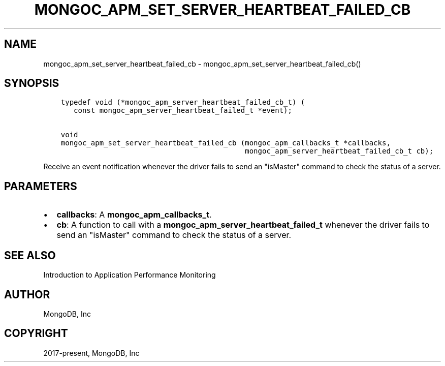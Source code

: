 .\" Man page generated from reStructuredText.
.
.TH "MONGOC_APM_SET_SERVER_HEARTBEAT_FAILED_CB" "3" "Aug 30, 2019" "1.15.1" "MongoDB C Driver"
.SH NAME
mongoc_apm_set_server_heartbeat_failed_cb \- mongoc_apm_set_server_heartbeat_failed_cb()
.
.nr rst2man-indent-level 0
.
.de1 rstReportMargin
\\$1 \\n[an-margin]
level \\n[rst2man-indent-level]
level margin: \\n[rst2man-indent\\n[rst2man-indent-level]]
-
\\n[rst2man-indent0]
\\n[rst2man-indent1]
\\n[rst2man-indent2]
..
.de1 INDENT
.\" .rstReportMargin pre:
. RS \\$1
. nr rst2man-indent\\n[rst2man-indent-level] \\n[an-margin]
. nr rst2man-indent-level +1
.\" .rstReportMargin post:
..
.de UNINDENT
. RE
.\" indent \\n[an-margin]
.\" old: \\n[rst2man-indent\\n[rst2man-indent-level]]
.nr rst2man-indent-level -1
.\" new: \\n[rst2man-indent\\n[rst2man-indent-level]]
.in \\n[rst2man-indent\\n[rst2man-indent-level]]u
..
.SH SYNOPSIS
.INDENT 0.0
.INDENT 3.5
.sp
.nf
.ft C
typedef void (*mongoc_apm_server_heartbeat_failed_cb_t) (
   const mongoc_apm_server_heartbeat_failed_t *event);

void
mongoc_apm_set_server_heartbeat_failed_cb (mongoc_apm_callbacks_t *callbacks,
                                           mongoc_apm_server_heartbeat_failed_cb_t cb);
.ft P
.fi
.UNINDENT
.UNINDENT
.sp
Receive an event notification whenever the driver fails to send an "isMaster" command to check the status of a server.
.SH PARAMETERS
.INDENT 0.0
.IP \(bu 2
\fBcallbacks\fP: A \fBmongoc_apm_callbacks_t\fP\&.
.IP \(bu 2
\fBcb\fP: A function to call with a \fBmongoc_apm_server_heartbeat_failed_t\fP whenever the driver fails to send an "isMaster" command to check the status of a server.
.UNINDENT
.SH SEE ALSO
.sp
Introduction to Application Performance Monitoring
.SH AUTHOR
MongoDB, Inc
.SH COPYRIGHT
2017-present, MongoDB, Inc
.\" Generated by docutils manpage writer.
.
